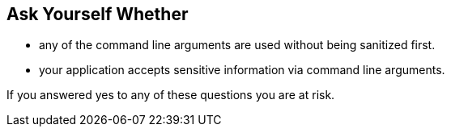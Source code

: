 == Ask Yourself Whether

* any of the command line arguments are used without being sanitized first.
* your application accepts sensitive information via command line arguments.

If you answered yes to any of these questions you are at risk.

